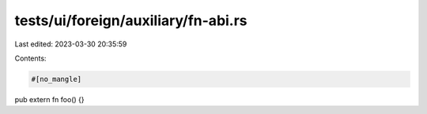 tests/ui/foreign/auxiliary/fn-abi.rs
====================================

Last edited: 2023-03-30 20:35:59

Contents:

.. code-block:: rs

    #[no_mangle]
pub extern fn foo() {}



